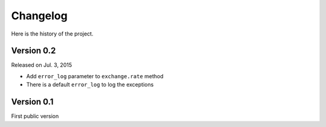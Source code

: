 Changelog
---------

Here is the history of the project.


Version 0.2
~~~~~~~~~~~

Released on Jul. 3, 2015

* Add ``error_log`` parameter to ``exchange.rate`` method
* There is a default ``error_log`` to log the exceptions


Version 0.1
~~~~~~~~~~~

First public version
